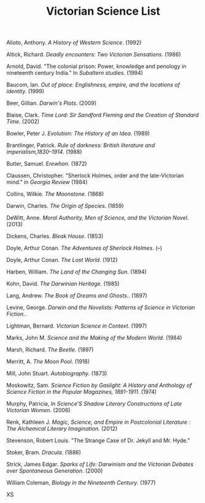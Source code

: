 #+TITLE: Victorian Science List
#+OPTIONS: num:nil 

**** Alioto, Anthony. /A History of Western Science/. (1992)
**** Altick, Richard. /Deadly encounters: Two Victorian Sensations./ (1986)
**** Arnold, David. "The colonial prison: Power, knowledge and penology in nineteenth century India." In /Subaltern studies/. (1994)
**** Baucom, Ian. /Out of place: Englishness, empire, and the locations of identity./ (1999)
**** Beer, Gillian. /Darwin's Plots/. (2009)
**** Blaise, Clark. /Time Lord: Sir Sandford Fleming and the Creation of Standard Time/. (2002)
**** Bowler, Peter J. /Evolution: The History of an Idea./ (1989)
**** Brantlinger, Patrick. /Rule of darkness: British literature and imperialism,1830–1914/. (1988)
**** Butler, Samuel. /Erewhon./ (1872)
**** Claussen, Christopher. "Sherlock Holmes, order and the late-Victorian mind." in /Georgia Review/ (1984)
**** Collins, Wilkie. /The Moonstone/. (1868)
**** Darwin, Charles. /The Origin of Species/. (1859)
**** DeWitt, Anne. /Moral Authority, Men of Science, and the Victorian Novel/. (2013)
**** Dickens, Charles. /Bleak House/. (1853)
**** Doyle, Arthur Conan. /The Adventures of Sherlock Holmes/. (--)
**** Doyle, Arthur Conan. /The Lost World/. (1912)
**** Harben, William. /The Land of the Changing Sun/. (1894)
**** Kohn, David. /The Darwinian Heritage/. (1985)
**** Lang, Andrew. /The Book of Dreams and Ghosts./. (1897)
**** Levine, George. /Darwin and the Novelists: Patterns of Science in Victorian Fiction./. 
**** Lightman, Bernard. /Victorian Science in Context/. (1997)
**** Marks, John M. /Science and the Making of the Modern World./ (1984)
**** Marsh, Richard. /The Beetle/. (1897)
**** Merritt, A. /The Moon Pool/. (1918)
**** Mill, John Stuart. /Autobiography/. (1873)
**** Moskowitz, Sam. /Science Fiction by Gaslight: A History and Anthology of Science Fiction in the Popular Magazines, 1891-1911/. (1974)
**** Murphy, Patricia, /In Science’S Shadow Literary Constructions of Late Victorian Women/. (2006)
**** Renk, Kathleen J. /Magic, Science, and Empire in Postcolonial Literature : The Alchemical Literary Imagination./ (2012)
**** Stevenson, Robert Louis. "The Strange Case of Dr. Jekyll and Mr. Hyde."
**** Stoker, Bram. /Dracula/. (1886)
**** Strick, James Edgar.	/Sparks of Life: Darwinism and the Victorian Debates over Spontaneous Generation/. (2000)
**** William Coleman, /Biology in the Nineteenth Century/. (1977)
XS
